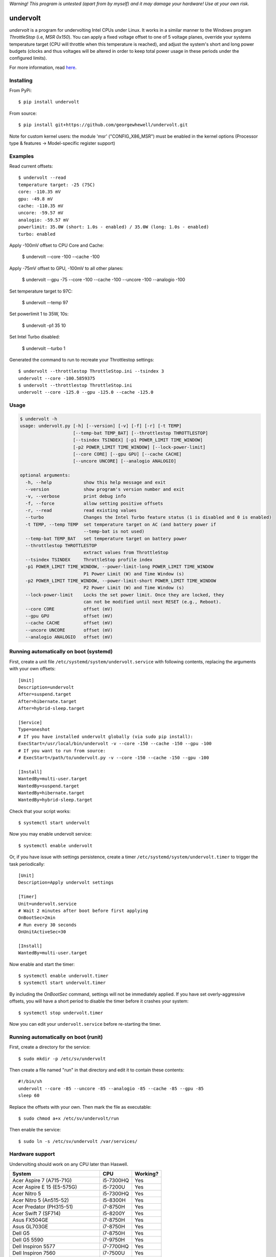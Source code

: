 *Warning! This program is untested (apart from by myself) and it may damage your hardware! Use at your own risk.*

==================
undervolt |travis|
==================

.. |travis| image:: https://travis-ci.org/georgewhewell/undervolt.svg
    :target: https://travis-ci.org/georgewhewell/undervolt
    :alt: Build Status

*undervolt* is a program for undervolting Intel CPUs under Linux. It works in
a similar manner to the Windows program *ThrottleStop* (i.e, `MSR 0x150`). You
can apply a fixed voltage offset to one of 5 voltage planes, override your
systems temperature target (CPU will throttle when this temperature is reached),
and adjust the system's short and long power budgets (clocks and thus voltages
will be altered in order to keep total power usage in these periods under the
configured limits).

For more information, read
`here <https://github.com/mihic/linux-intel-undervolt>`_.

Installing
----------

From PyPi::

    $ pip install undervolt

From source::

    $ pip install git+https://github.com/georgewhewell/undervolt.git    
    
Note for custom kernel users: the module 'msr' ("CONFIG_X86_MSR") must be enabled in the kernel options (Processor type & features -> Model-specific register support)

Examples
--------

Read current offsets::

    $ undervolt --read
    temperature target: -25 (75C)
    core: -110.35 mV
    gpu: -49.8 mV
    cache: -110.35 mV
    uncore: -59.57 mV
    analogio: -59.57 mV
    powerlimit: 35.0W (short: 1.0s - enabled) / 35.0W (long: 1.0s - enabled)
    turbo: enabled

Apply -100mV offset to CPU Core and Cache:

    $ undervolt --core -100 --cache -100

Apply -75mV offset to GPU, -100mV to all other planes:

    $ undervolt --gpu -75 --core -100 --cache -100 --uncore -100 --analogio -100

Set temperature target to 97C:

    $ undervolt --temp 97

Set powerlimit 1 to 35W, 10s:

    $ undervolt -p1 35 10

Set Intel Turbo disabled:

    $ undervolt --turbo 1

Generated the command to run to recreate your Throttlestop settings::

    $ undervolt --throttlestop ThrottleStop.ini --tsindex 3
    undervolt --core -100.5859375
    $ undervolt --throttlestop ThrottleStop.ini
    undervolt --core -125.0 --gpu -125.0 --cache -125.0

Usage
-----

.. code-block::

    $ undervolt -h
    usage: undervolt.py [-h] [--version] [-v] [-f] [-r] [-t TEMP]
                        [--temp-bat TEMP_BAT] [--throttlestop THROTTLESTOP]
                        [--tsindex TSINDEX] [-p1 POWER_LIMIT TIME_WINDOW]
                        [-p2 POWER_LIMIT TIME_WINDOW] [--lock-power-limit]
                        [--core CORE] [--gpu GPU] [--cache CACHE]
                        [--uncore UNCORE] [--analogio ANALOGIO]

    optional arguments:
      -h, --help            show this help message and exit
      --version             show program's version number and exit
      -v, --verbose         print debug info
      -f, --force           allow setting positive offsets
      -r, --read            read existing values
      --turbo               Changes the Intel Turbo feature status (1 is disabled and 0 is enabled)
      -t TEMP, --temp TEMP  set temperature target on AC (and battery power if
                            --temp-bat is not used)
      --temp-bat TEMP_BAT   set temperature target on battery power
      --throttlestop THROTTLESTOP
                            extract values from ThrottleStop
      --tsindex TSINDEX     ThrottleStop profile index
      -p1 POWER_LIMIT TIME_WINDOW, --power-limit-long POWER_LIMIT TIME_WINDOW
                            P1 Power Limit (W) and Time Window (s)
      -p2 POWER_LIMIT TIME_WINDOW, --power-limit-short POWER_LIMIT TIME_WINDOW
                            P2 Power Limit (W) and Time Window (s)
      --lock-power-limit    Locks the set power limit. Once they are locked, they
                            can not be modified until next RESET (e.g., Reboot).
      --core CORE           offset (mV)
      --gpu GPU             offset (mV)
      --cache CACHE         offset (mV)
      --uncore UNCORE       offset (mV)
      --analogio ANALOGIO   offset (mV)

Running automatically on boot (systemd)
---------------------------------------

First, create a unit file ``/etc/systemd/system/undervolt.service`` with
following contents, replacing the arguments with your own offsets::

  [Unit]
  Description=undervolt
  After=suspend.target
  After=hibernate.target
  After=hybrid-sleep.target

  [Service]
  Type=oneshot
  # If you have installed undervolt globally (via sudo pip install):
  ExecStart=/usr/local/bin/undervolt -v --core -150 --cache -150 --gpu -100
  # If you want to run from source:
  # ExecStart=/path/to/undervolt.py -v --core -150 --cache -150 --gpu -100

  [Install]
  WantedBy=multi-user.target
  WantedBy=suspend.target
  WantedBy=hibernate.target
  WantedBy=hybrid-sleep.target

Check that your script works::

  $ systemctl start undervolt

Now you may enable undervolt service::

  $ systemctl enable undervolt

Or, if you have issue with settings persistence, create a timer ``/etc/systemd/system/undervolt.timer``
to trigger the task periodically: ::

  [Unit]
  Description=Apply undervolt settings

  [Timer]
  Unit=undervolt.service
  # Wait 2 minutes after boot before first applying
  OnBootSec=2min
  # Run every 30 seconds
  OnUnitActiveSec=30

  [Install]
  WantedBy=multi-user.target

Now enable and start the timer::

  $ systemctl enable undervolt.timer
  $ systemctl start undervolt.timer

By including the *OnBootSec* command, settings will not be immediately applied.
If you have set overly-aggressive offsets, you will have a short period to
disable the timer before it crashes your system::

  $ systemctl stop undervolt.timer

Now you can edit your ``undervolt.service`` before re-starting the timer.

Running automatically on boot (runit)
-------------------------------------

First, create a directory for the service::

  $ sudo mkdir -p /etc/sv/undervolt

Then create a file named "run" in that directory and edit it to contain these contents::

  #!/bin/sh
  undervolt --core -85 --uncore -85 --analogio -85 --cache -85 --gpu -85
  sleep 60

Replace the offsets with your own. Then mark the file as executable::

  $ sudo chmod a+x /etc/sv/undervolt/run

Then enable the service::

  $ sudo ln -s /etc/sv/undervolt /var/services/

Hardware support
----------------

Undervolting should work on any CPU later than Haswell.

================================== ========= ==========
      System                          CPU     Working?
================================== ========= ==========
Acer Aspire 7 (A715-71G)           i5-7300HQ Yes
Acer Aspire E 15 (E5-575G)         i5-7200U  Yes
Acer Nitro 5                       i5-7300HQ Yes
Acer Nitro 5  (An515-52)           i5-8300H  Yes
Acer Predator (PH315-51)           i7-8750H  Yes
Acer Swift 7 (SF714)               i5-8200Y  Yes 
Asus FX504GE                       i7-8750H  Yes
Asus GL703GE                       i7-8750H  Yes
Dell G5                            i7-8750H  Yes
Dell G5 5590                       i7-9750H  Yes
Dell Inspiron 5577                 i7-7700HQ  Yes
Dell Inspiron 7560                 i7-7500U  Yes
Dell Latitude 3301                 i5-8265U  Yes
Dell Latitude 5400                 i7-8665U  Yes
Dell Latitude 5480                 i5-6300U  Yes
Dell Latitude 7390                 i7-8650U  Yes
Dell Precision 5530                i9-8950HK Yes
Dell Precision 7530                i9-8950HK Yes
Dell Precision 7730                E-2176M   Yes
Dell Precision 7740                E-2286M   Yes
Dell Precision M3800               i7-4712HQ Yes
Dell XPS 13 9343                   i5-5200U  Yes
Dell XPS 13 9350                   i7-6560U  Yes
Dell XPS 13 9360                   i7-7560U  Yes
Dell XPS 15 7590                   i7-9750H  Yes
Dell XPS 15 7590                   i9-9980HK Yes
Dell XPS 15 9530                   i7-4712HQ Yes
Dell XPS 15 9550                   i7-6700HQ Yes
Dell XPS 15 9560                   i7-7700HQ Yes
Dell XPS 15 9570                   i9-8950HK Yes
Dell XPS 15 9575                   i7-8705G  Yes
HP Omen 17-an061ur                 i7-7700HQ Yes
HP Spectre X360                    i7-8809G  Yes
HP Zbook Studio G5                 i7-8750H  Yes
Intel NUC7i3BNK                    i3-7100U  Yes
Lenovo AIO Y910 27ISH              i7-6700   Yes
Lenovo IdeaCentre Q190             1017U     No
Lenovo Thinkpad T430               i7-3610QM No
Lenovo Thinkpad T440p              i5-4300M  Yes
Lenovo Thinkpad T470p              i7-7700HQ Yes
Lenovo Thinkpad T470p              i7-7820HQ Yes
Lenovo Thinkpad T470s              i5-7300U  Yes
Lenovo Thinkpad T480s              i5-8250U  Yes
Lenovo Thinkpad T490               i5-8265U  Yes
Lenovo Thinkpad X1 Carbon          i7-6600U  Yes
Lenovo Thinkpad X1 Extreme         i7-8750H  Yes
Lenovo Thinkpad X1 Extreme Gen 2   i7-9750H  Yes
Lenovo Thinkpad x250               i7-5600U  Yes
Lenovo X1 Gen 5                    i7-7500U  Yes
Lenovo X1 Yoga Gen 2               i7-7600U  Yes
Lenovo Yoga 920                    i7-8550U  Yes
MSI GE60 2QD Apache                i7-4720HQ Yes
MSI GP73 Leopard 8RF               i7-8750H  Yes
MacBook Air Late 2015              i5-5250U  Yes
MacBook Air Mid 2013               i5-4250U  Yes
Toshiba Chromebook 2               N2840     No
================================== ========= ==========

Troubleshooting
---------------

- **Core or Cache offsets have no effect.**
  It is not possible to set different offsets for CPU Core and Cache. The CPU
  will take the smaller of the two offsets, and apply that to both CPU and
  Cache. A warning message will be displayed if you attempt to set different
  offsets.

- ``OSError: [Errno 1] Operation not permitted``
  First try running with ``sudo``. If the error persists, your system is
  probably booted in Secure Boot mode. In this case, the Linux kernel will
  prevent userspace programs (even as root) from writing to the CPU's
  model-specific registers. Disable UEFI Secure Boot in your system's BIOS
  and the error should go away.

- Undervolt has no effect - Your device BIOS might be blocking it. Check the wiki (https://github.com/georgewhewell/undervolt/wiki) to find notes for your hardware

GUI
----------------
There is also a small gui written in Java avaiable here: https://github.com/zmalrobot/JavaLinuxUndervolt

It will allow you to set each value core, gpu, cache, uncore, analogio (temperature target isn't implemented yet),save a profile, load a profile and reset the value.


Credit
------
This project is a trivial wrapper around the work of others from the following resources:

- https://github.com/mihic/linux-intel-undervolt
- http://forum.notebookreview.com/threads/undervolting-e-g-skylake-in-linux.807953
- https://forums.anandtech.com/threads/what-controls-turbo-core-in-xeons.2496647

Many thanks to all who contributed.
